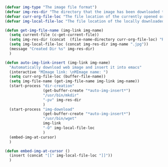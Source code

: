 #+BEGIN_SRC emacs-lisp
  (defvar img-type "The image file format")
  (defvar img-res-dir "The directory that the image has been downloaded to")
  (defvar curr-org-file-loc "The file location of the currently opened org file")
  (defvar img-local-file-loc "The file location of the locally downloaded image")

  (defun get-img-file-name (img-link img-name)
    (setq current-file (c-get-current-file))
    (setq img-res-dir (concat  (file-name-directory curr-org-file-loc) "Resources/" current-file "/"))
    (setq img-local-file-loc (concat img-res-dir img-name ".jpg"))
    (message "Created Dir %s" img-res-dir)
    )

  (defun auto-img-link-insert (img-link img-name)
    "Automatically download web image and insert it into emacs"
    (interactive "MImage link: \nMImage name: ")
    (setq curr-org-file-loc (buffer-file-name))
    (setq img-file-name (get-img-file-name img-link img-name))
    (start-process "dir-creation"
                   (get-buffer-create "*auto-img-insert*") 
                   "/usr/bin/mkdir"
                   "-pv" img-res-dir 
                   )
    (start-process "img-download" 
                   (get-buffer-create "*auto-img-insert*") 
                   "/usr/bin/wget" 
                   img-link
                   "-O" img-local-file-loc
                   )
    (embed-img-at-cursor)
    )

  (defun embed-img-at-cursor ()
    (insert (concat "[[" img-local-file-loc "]]"))
    )
#+END_SRC

#+RESULTS:
: embed-img-at-cursor
